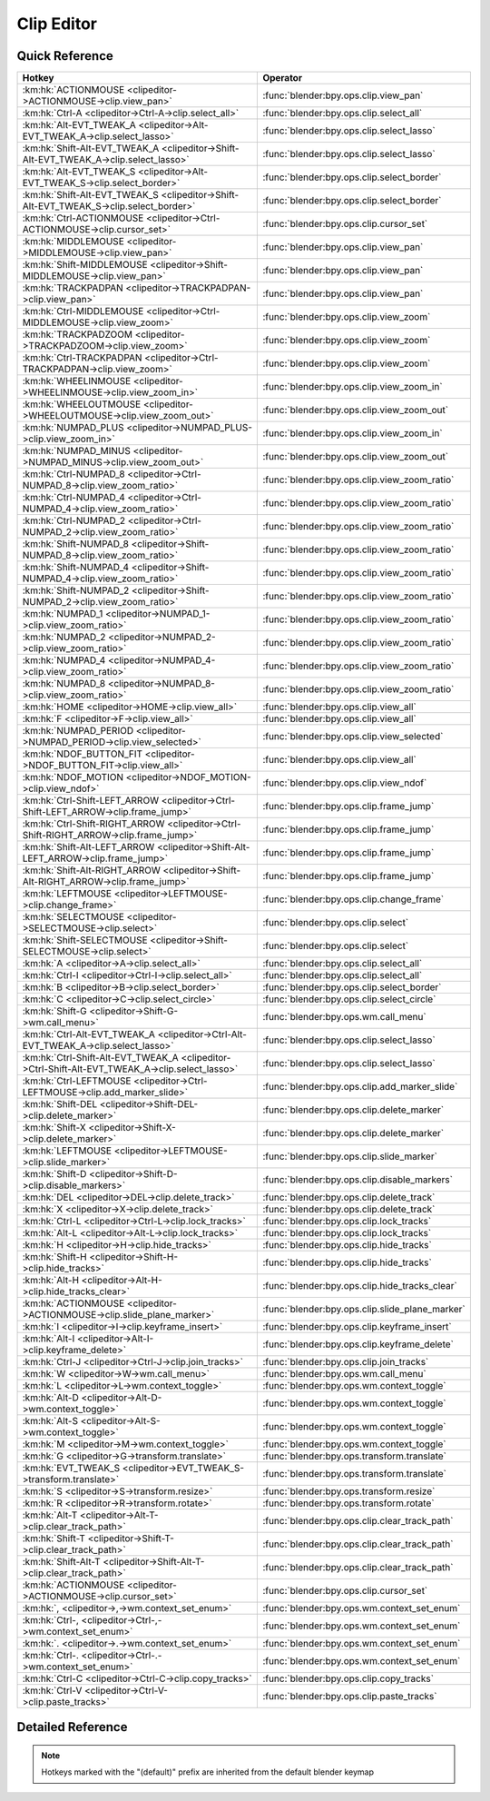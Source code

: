 ***********
Clip Editor
***********

.. km:module:: clipeditor

   


---------------
Quick Reference
---------------

+------------------------------------------------------------------------------------------------+------------------------------------------------+
|Hotkey                                                                                          |Operator                                        |
+================================================================================================+================================================+
|:km:hk:`ACTIONMOUSE <clipeditor->ACTIONMOUSE->clip.view_pan>`                                   |:func:`blender:bpy.ops.clip.view_pan`           |
+------------------------------------------------------------------------------------------------+------------------------------------------------+
|:km:hk:`Ctrl-A <clipeditor->Ctrl-A->clip.select_all>`                                           |:func:`blender:bpy.ops.clip.select_all`         |
+------------------------------------------------------------------------------------------------+------------------------------------------------+
|:km:hk:`Alt-EVT_TWEAK_A <clipeditor->Alt-EVT_TWEAK_A->clip.select_lasso>`                       |:func:`blender:bpy.ops.clip.select_lasso`       |
+------------------------------------------------------------------------------------------------+------------------------------------------------+
|:km:hk:`Shift-Alt-EVT_TWEAK_A <clipeditor->Shift-Alt-EVT_TWEAK_A->clip.select_lasso>`           |:func:`blender:bpy.ops.clip.select_lasso`       |
+------------------------------------------------------------------------------------------------+------------------------------------------------+
|:km:hk:`Alt-EVT_TWEAK_S <clipeditor->Alt-EVT_TWEAK_S->clip.select_border>`                      |:func:`blender:bpy.ops.clip.select_border`      |
+------------------------------------------------------------------------------------------------+------------------------------------------------+
|:km:hk:`Shift-Alt-EVT_TWEAK_S <clipeditor->Shift-Alt-EVT_TWEAK_S->clip.select_border>`          |:func:`blender:bpy.ops.clip.select_border`      |
+------------------------------------------------------------------------------------------------+------------------------------------------------+
|:km:hk:`Ctrl-ACTIONMOUSE <clipeditor->Ctrl-ACTIONMOUSE->clip.cursor_set>`                       |:func:`blender:bpy.ops.clip.cursor_set`         |
+------------------------------------------------------------------------------------------------+------------------------------------------------+
|:km:hk:`MIDDLEMOUSE <clipeditor->MIDDLEMOUSE->clip.view_pan>`                                   |:func:`blender:bpy.ops.clip.view_pan`           |
+------------------------------------------------------------------------------------------------+------------------------------------------------+
|:km:hk:`Shift-MIDDLEMOUSE <clipeditor->Shift-MIDDLEMOUSE->clip.view_pan>`                       |:func:`blender:bpy.ops.clip.view_pan`           |
+------------------------------------------------------------------------------------------------+------------------------------------------------+
|:km:hk:`TRACKPADPAN <clipeditor->TRACKPADPAN->clip.view_pan>`                                   |:func:`blender:bpy.ops.clip.view_pan`           |
+------------------------------------------------------------------------------------------------+------------------------------------------------+
|:km:hk:`Ctrl-MIDDLEMOUSE <clipeditor->Ctrl-MIDDLEMOUSE->clip.view_zoom>`                        |:func:`blender:bpy.ops.clip.view_zoom`          |
+------------------------------------------------------------------------------------------------+------------------------------------------------+
|:km:hk:`TRACKPADZOOM <clipeditor->TRACKPADZOOM->clip.view_zoom>`                                |:func:`blender:bpy.ops.clip.view_zoom`          |
+------------------------------------------------------------------------------------------------+------------------------------------------------+
|:km:hk:`Ctrl-TRACKPADPAN <clipeditor->Ctrl-TRACKPADPAN->clip.view_zoom>`                        |:func:`blender:bpy.ops.clip.view_zoom`          |
+------------------------------------------------------------------------------------------------+------------------------------------------------+
|:km:hk:`WHEELINMOUSE <clipeditor->WHEELINMOUSE->clip.view_zoom_in>`                             |:func:`blender:bpy.ops.clip.view_zoom_in`       |
+------------------------------------------------------------------------------------------------+------------------------------------------------+
|:km:hk:`WHEELOUTMOUSE <clipeditor->WHEELOUTMOUSE->clip.view_zoom_out>`                          |:func:`blender:bpy.ops.clip.view_zoom_out`      |
+------------------------------------------------------------------------------------------------+------------------------------------------------+
|:km:hk:`NUMPAD_PLUS <clipeditor->NUMPAD_PLUS->clip.view_zoom_in>`                               |:func:`blender:bpy.ops.clip.view_zoom_in`       |
+------------------------------------------------------------------------------------------------+------------------------------------------------+
|:km:hk:`NUMPAD_MINUS <clipeditor->NUMPAD_MINUS->clip.view_zoom_out>`                            |:func:`blender:bpy.ops.clip.view_zoom_out`      |
+------------------------------------------------------------------------------------------------+------------------------------------------------+
|:km:hk:`Ctrl-NUMPAD_8 <clipeditor->Ctrl-NUMPAD_8->clip.view_zoom_ratio>`                        |:func:`blender:bpy.ops.clip.view_zoom_ratio`    |
+------------------------------------------------------------------------------------------------+------------------------------------------------+
|:km:hk:`Ctrl-NUMPAD_4 <clipeditor->Ctrl-NUMPAD_4->clip.view_zoom_ratio>`                        |:func:`blender:bpy.ops.clip.view_zoom_ratio`    |
+------------------------------------------------------------------------------------------------+------------------------------------------------+
|:km:hk:`Ctrl-NUMPAD_2 <clipeditor->Ctrl-NUMPAD_2->clip.view_zoom_ratio>`                        |:func:`blender:bpy.ops.clip.view_zoom_ratio`    |
+------------------------------------------------------------------------------------------------+------------------------------------------------+
|:km:hk:`Shift-NUMPAD_8 <clipeditor->Shift-NUMPAD_8->clip.view_zoom_ratio>`                      |:func:`blender:bpy.ops.clip.view_zoom_ratio`    |
+------------------------------------------------------------------------------------------------+------------------------------------------------+
|:km:hk:`Shift-NUMPAD_4 <clipeditor->Shift-NUMPAD_4->clip.view_zoom_ratio>`                      |:func:`blender:bpy.ops.clip.view_zoom_ratio`    |
+------------------------------------------------------------------------------------------------+------------------------------------------------+
|:km:hk:`Shift-NUMPAD_2 <clipeditor->Shift-NUMPAD_2->clip.view_zoom_ratio>`                      |:func:`blender:bpy.ops.clip.view_zoom_ratio`    |
+------------------------------------------------------------------------------------------------+------------------------------------------------+
|:km:hk:`NUMPAD_1 <clipeditor->NUMPAD_1->clip.view_zoom_ratio>`                                  |:func:`blender:bpy.ops.clip.view_zoom_ratio`    |
+------------------------------------------------------------------------------------------------+------------------------------------------------+
|:km:hk:`NUMPAD_2 <clipeditor->NUMPAD_2->clip.view_zoom_ratio>`                                  |:func:`blender:bpy.ops.clip.view_zoom_ratio`    |
+------------------------------------------------------------------------------------------------+------------------------------------------------+
|:km:hk:`NUMPAD_4 <clipeditor->NUMPAD_4->clip.view_zoom_ratio>`                                  |:func:`blender:bpy.ops.clip.view_zoom_ratio`    |
+------------------------------------------------------------------------------------------------+------------------------------------------------+
|:km:hk:`NUMPAD_8 <clipeditor->NUMPAD_8->clip.view_zoom_ratio>`                                  |:func:`blender:bpy.ops.clip.view_zoom_ratio`    |
+------------------------------------------------------------------------------------------------+------------------------------------------------+
|:km:hk:`HOME <clipeditor->HOME->clip.view_all>`                                                 |:func:`blender:bpy.ops.clip.view_all`           |
+------------------------------------------------------------------------------------------------+------------------------------------------------+
|:km:hk:`F <clipeditor->F->clip.view_all>`                                                       |:func:`blender:bpy.ops.clip.view_all`           |
+------------------------------------------------------------------------------------------------+------------------------------------------------+
|:km:hk:`NUMPAD_PERIOD <clipeditor->NUMPAD_PERIOD->clip.view_selected>`                          |:func:`blender:bpy.ops.clip.view_selected`      |
+------------------------------------------------------------------------------------------------+------------------------------------------------+
|:km:hk:`NDOF_BUTTON_FIT <clipeditor->NDOF_BUTTON_FIT->clip.view_all>`                           |:func:`blender:bpy.ops.clip.view_all`           |
+------------------------------------------------------------------------------------------------+------------------------------------------------+
|:km:hk:`NDOF_MOTION <clipeditor->NDOF_MOTION->clip.view_ndof>`                                  |:func:`blender:bpy.ops.clip.view_ndof`          |
+------------------------------------------------------------------------------------------------+------------------------------------------------+
|:km:hk:`Ctrl-Shift-LEFT_ARROW <clipeditor->Ctrl-Shift-LEFT_ARROW->clip.frame_jump>`             |:func:`blender:bpy.ops.clip.frame_jump`         |
+------------------------------------------------------------------------------------------------+------------------------------------------------+
|:km:hk:`Ctrl-Shift-RIGHT_ARROW <clipeditor->Ctrl-Shift-RIGHT_ARROW->clip.frame_jump>`           |:func:`blender:bpy.ops.clip.frame_jump`         |
+------------------------------------------------------------------------------------------------+------------------------------------------------+
|:km:hk:`Shift-Alt-LEFT_ARROW <clipeditor->Shift-Alt-LEFT_ARROW->clip.frame_jump>`               |:func:`blender:bpy.ops.clip.frame_jump`         |
+------------------------------------------------------------------------------------------------+------------------------------------------------+
|:km:hk:`Shift-Alt-RIGHT_ARROW <clipeditor->Shift-Alt-RIGHT_ARROW->clip.frame_jump>`             |:func:`blender:bpy.ops.clip.frame_jump`         |
+------------------------------------------------------------------------------------------------+------------------------------------------------+
|:km:hk:`LEFTMOUSE <clipeditor->LEFTMOUSE->clip.change_frame>`                                   |:func:`blender:bpy.ops.clip.change_frame`       |
+------------------------------------------------------------------------------------------------+------------------------------------------------+
|:km:hk:`SELECTMOUSE <clipeditor->SELECTMOUSE->clip.select>`                                     |:func:`blender:bpy.ops.clip.select`             |
+------------------------------------------------------------------------------------------------+------------------------------------------------+
|:km:hk:`Shift-SELECTMOUSE <clipeditor->Shift-SELECTMOUSE->clip.select>`                         |:func:`blender:bpy.ops.clip.select`             |
+------------------------------------------------------------------------------------------------+------------------------------------------------+
|:km:hk:`A <clipeditor->A->clip.select_all>`                                                     |:func:`blender:bpy.ops.clip.select_all`         |
+------------------------------------------------------------------------------------------------+------------------------------------------------+
|:km:hk:`Ctrl-I <clipeditor->Ctrl-I->clip.select_all>`                                           |:func:`blender:bpy.ops.clip.select_all`         |
+------------------------------------------------------------------------------------------------+------------------------------------------------+
|:km:hk:`B <clipeditor->B->clip.select_border>`                                                  |:func:`blender:bpy.ops.clip.select_border`      |
+------------------------------------------------------------------------------------------------+------------------------------------------------+
|:km:hk:`C <clipeditor->C->clip.select_circle>`                                                  |:func:`blender:bpy.ops.clip.select_circle`      |
+------------------------------------------------------------------------------------------------+------------------------------------------------+
|:km:hk:`Shift-G <clipeditor->Shift-G->wm.call_menu>`                                            |:func:`blender:bpy.ops.wm.call_menu`            |
+------------------------------------------------------------------------------------------------+------------------------------------------------+
|:km:hk:`Ctrl-Alt-EVT_TWEAK_A <clipeditor->Ctrl-Alt-EVT_TWEAK_A->clip.select_lasso>`             |:func:`blender:bpy.ops.clip.select_lasso`       |
+------------------------------------------------------------------------------------------------+------------------------------------------------+
|:km:hk:`Ctrl-Shift-Alt-EVT_TWEAK_A <clipeditor->Ctrl-Shift-Alt-EVT_TWEAK_A->clip.select_lasso>` |:func:`blender:bpy.ops.clip.select_lasso`       |
+------------------------------------------------------------------------------------------------+------------------------------------------------+
|:km:hk:`Ctrl-LEFTMOUSE <clipeditor->Ctrl-LEFTMOUSE->clip.add_marker_slide>`                     |:func:`blender:bpy.ops.clip.add_marker_slide`   |
+------------------------------------------------------------------------------------------------+------------------------------------------------+
|:km:hk:`Shift-DEL <clipeditor->Shift-DEL->clip.delete_marker>`                                  |:func:`blender:bpy.ops.clip.delete_marker`      |
+------------------------------------------------------------------------------------------------+------------------------------------------------+
|:km:hk:`Shift-X <clipeditor->Shift-X->clip.delete_marker>`                                      |:func:`blender:bpy.ops.clip.delete_marker`      |
+------------------------------------------------------------------------------------------------+------------------------------------------------+
|:km:hk:`LEFTMOUSE <clipeditor->LEFTMOUSE->clip.slide_marker>`                                   |:func:`blender:bpy.ops.clip.slide_marker`       |
+------------------------------------------------------------------------------------------------+------------------------------------------------+
|:km:hk:`Shift-D <clipeditor->Shift-D->clip.disable_markers>`                                    |:func:`blender:bpy.ops.clip.disable_markers`    |
+------------------------------------------------------------------------------------------------+------------------------------------------------+
|:km:hk:`DEL <clipeditor->DEL->clip.delete_track>`                                               |:func:`blender:bpy.ops.clip.delete_track`       |
+------------------------------------------------------------------------------------------------+------------------------------------------------+
|:km:hk:`X <clipeditor->X->clip.delete_track>`                                                   |:func:`blender:bpy.ops.clip.delete_track`       |
+------------------------------------------------------------------------------------------------+------------------------------------------------+
|:km:hk:`Ctrl-L <clipeditor->Ctrl-L->clip.lock_tracks>`                                          |:func:`blender:bpy.ops.clip.lock_tracks`        |
+------------------------------------------------------------------------------------------------+------------------------------------------------+
|:km:hk:`Alt-L <clipeditor->Alt-L->clip.lock_tracks>`                                            |:func:`blender:bpy.ops.clip.lock_tracks`        |
+------------------------------------------------------------------------------------------------+------------------------------------------------+
|:km:hk:`H <clipeditor->H->clip.hide_tracks>`                                                    |:func:`blender:bpy.ops.clip.hide_tracks`        |
+------------------------------------------------------------------------------------------------+------------------------------------------------+
|:km:hk:`Shift-H <clipeditor->Shift-H->clip.hide_tracks>`                                        |:func:`blender:bpy.ops.clip.hide_tracks`        |
+------------------------------------------------------------------------------------------------+------------------------------------------------+
|:km:hk:`Alt-H <clipeditor->Alt-H->clip.hide_tracks_clear>`                                      |:func:`blender:bpy.ops.clip.hide_tracks_clear`  |
+------------------------------------------------------------------------------------------------+------------------------------------------------+
|:km:hk:`ACTIONMOUSE <clipeditor->ACTIONMOUSE->clip.slide_plane_marker>`                         |:func:`blender:bpy.ops.clip.slide_plane_marker` |
+------------------------------------------------------------------------------------------------+------------------------------------------------+
|:km:hk:`I <clipeditor->I->clip.keyframe_insert>`                                                |:func:`blender:bpy.ops.clip.keyframe_insert`    |
+------------------------------------------------------------------------------------------------+------------------------------------------------+
|:km:hk:`Alt-I <clipeditor->Alt-I->clip.keyframe_delete>`                                        |:func:`blender:bpy.ops.clip.keyframe_delete`    |
+------------------------------------------------------------------------------------------------+------------------------------------------------+
|:km:hk:`Ctrl-J <clipeditor->Ctrl-J->clip.join_tracks>`                                          |:func:`blender:bpy.ops.clip.join_tracks`        |
+------------------------------------------------------------------------------------------------+------------------------------------------------+
|:km:hk:`W <clipeditor->W->wm.call_menu>`                                                        |:func:`blender:bpy.ops.wm.call_menu`            |
+------------------------------------------------------------------------------------------------+------------------------------------------------+
|:km:hk:`L <clipeditor->L->wm.context_toggle>`                                                   |:func:`blender:bpy.ops.wm.context_toggle`       |
+------------------------------------------------------------------------------------------------+------------------------------------------------+
|:km:hk:`Alt-D <clipeditor->Alt-D->wm.context_toggle>`                                           |:func:`blender:bpy.ops.wm.context_toggle`       |
+------------------------------------------------------------------------------------------------+------------------------------------------------+
|:km:hk:`Alt-S <clipeditor->Alt-S->wm.context_toggle>`                                           |:func:`blender:bpy.ops.wm.context_toggle`       |
+------------------------------------------------------------------------------------------------+------------------------------------------------+
|:km:hk:`M <clipeditor->M->wm.context_toggle>`                                                   |:func:`blender:bpy.ops.wm.context_toggle`       |
+------------------------------------------------------------------------------------------------+------------------------------------------------+
|:km:hk:`G <clipeditor->G->transform.translate>`                                                 |:func:`blender:bpy.ops.transform.translate`     |
+------------------------------------------------------------------------------------------------+------------------------------------------------+
|:km:hk:`EVT_TWEAK_S <clipeditor->EVT_TWEAK_S->transform.translate>`                             |:func:`blender:bpy.ops.transform.translate`     |
+------------------------------------------------------------------------------------------------+------------------------------------------------+
|:km:hk:`S <clipeditor->S->transform.resize>`                                                    |:func:`blender:bpy.ops.transform.resize`        |
+------------------------------------------------------------------------------------------------+------------------------------------------------+
|:km:hk:`R <clipeditor->R->transform.rotate>`                                                    |:func:`blender:bpy.ops.transform.rotate`        |
+------------------------------------------------------------------------------------------------+------------------------------------------------+
|:km:hk:`Alt-T <clipeditor->Alt-T->clip.clear_track_path>`                                       |:func:`blender:bpy.ops.clip.clear_track_path`   |
+------------------------------------------------------------------------------------------------+------------------------------------------------+
|:km:hk:`Shift-T <clipeditor->Shift-T->clip.clear_track_path>`                                   |:func:`blender:bpy.ops.clip.clear_track_path`   |
+------------------------------------------------------------------------------------------------+------------------------------------------------+
|:km:hk:`Shift-Alt-T <clipeditor->Shift-Alt-T->clip.clear_track_path>`                           |:func:`blender:bpy.ops.clip.clear_track_path`   |
+------------------------------------------------------------------------------------------------+------------------------------------------------+
|:km:hk:`ACTIONMOUSE <clipeditor->ACTIONMOUSE->clip.cursor_set>`                                 |:func:`blender:bpy.ops.clip.cursor_set`         |
+------------------------------------------------------------------------------------------------+------------------------------------------------+
|:km:hk:`, <clipeditor->,->wm.context_set_enum>`                                                 |:func:`blender:bpy.ops.wm.context_set_enum`     |
+------------------------------------------------------------------------------------------------+------------------------------------------------+
|:km:hk:`Ctrl-, <clipeditor->Ctrl-,->wm.context_set_enum>`                                       |:func:`blender:bpy.ops.wm.context_set_enum`     |
+------------------------------------------------------------------------------------------------+------------------------------------------------+
|:km:hk:`. <clipeditor->.->wm.context_set_enum>`                                                 |:func:`blender:bpy.ops.wm.context_set_enum`     |
+------------------------------------------------------------------------------------------------+------------------------------------------------+
|:km:hk:`Ctrl-. <clipeditor->Ctrl-.->wm.context_set_enum>`                                       |:func:`blender:bpy.ops.wm.context_set_enum`     |
+------------------------------------------------------------------------------------------------+------------------------------------------------+
|:km:hk:`Ctrl-C <clipeditor->Ctrl-C->clip.copy_tracks>`                                          |:func:`blender:bpy.ops.clip.copy_tracks`        |
+------------------------------------------------------------------------------------------------+------------------------------------------------+
|:km:hk:`Ctrl-V <clipeditor->Ctrl-V->clip.paste_tracks>`                                         |:func:`blender:bpy.ops.clip.paste_tracks`       |
+------------------------------------------------------------------------------------------------+------------------------------------------------+


------------------
Detailed Reference
------------------

.. note:: Hotkeys marked with the "(default)" prefix are inherited from the default blender keymap

   

.. km:hotkey:: ACTIONMOUSE -> clip.view_pan : MOUSE -> PRESS

   View Pan

   bpy.ops.clip.view_pan(offset=(0, 0))
   
   
.. km:hotkey:: Ctrl-A -> clip.select_all : KEYBOARD -> PRESS

   (De)select All

   bpy.ops.clip.select_all(action='TOGGLE')
   
   
   +------------+--------+
   |Properties: |Values: |
   +============+========+
   |Action      |TOGGLE  |
   +------------+--------+
   
   
.. km:hotkey:: Alt-EVT_TWEAK_A -> clip.select_lasso : TWEAK -> ANY

   Lasso Select

   bpy.ops.clip.select_lasso(path=[], deselect=False, extend=True)
   
   
   +------------+--------+
   |Properties: |Values: |
   +============+========+
   |Deselect    |False   |
   +------------+--------+
   
   
.. km:hotkey:: Shift-Alt-EVT_TWEAK_A -> clip.select_lasso : TWEAK -> ANY

   Lasso Select

   bpy.ops.clip.select_lasso(path=[], deselect=False, extend=True)
   
   
   +------------+--------+
   |Properties: |Values: |
   +============+========+
   |Deselect    |True    |
   +------------+--------+
   
   
.. km:hotkey:: Alt-EVT_TWEAK_S -> clip.select_border : TWEAK -> ANY

   Border Select

   bpy.ops.clip.select_border(gesture_mode=0, xmin=0, xmax=0, ymin=0, ymax=0, extend=True)
   
   
   +------------+--------+
   |Properties: |Values: |
   +============+========+
   |Extend      |False   |
   +------------+--------+
   
   
.. km:hotkey:: Shift-Alt-EVT_TWEAK_S -> clip.select_border : TWEAK -> ANY

   Border Select

   bpy.ops.clip.select_border(gesture_mode=0, xmin=0, xmax=0, ymin=0, ymax=0, extend=True)
   
   
   +------------+--------+
   |Properties: |Values: |
   +============+========+
   |Extend      |True    |
   +------------+--------+
   
   
.. km:hotkey:: Ctrl-ACTIONMOUSE -> clip.cursor_set : MOUSE -> PRESS

   Set 2D Cursor

   bpy.ops.clip.cursor_set(location=(0, 0))
   
   
.. km:hotkeyd:: MIDDLEMOUSE -> clip.view_pan : MOUSE -> PRESS

   View Pan

   bpy.ops.clip.view_pan(offset=(0, 0))
   
   
.. km:hotkeyd:: Shift-MIDDLEMOUSE -> clip.view_pan : MOUSE -> PRESS

   View Pan

   bpy.ops.clip.view_pan(offset=(0, 0))
   
   
.. km:hotkeyd:: TRACKPADPAN -> clip.view_pan : MOUSE -> ANY

   View Pan

   bpy.ops.clip.view_pan(offset=(0, 0))
   
   
.. km:hotkeyd:: Ctrl-MIDDLEMOUSE -> clip.view_zoom : MOUSE -> PRESS

   View Zoom

   bpy.ops.clip.view_zoom(factor=0)
   
   
.. km:hotkeyd:: TRACKPADZOOM -> clip.view_zoom : MOUSE -> ANY

   View Zoom

   bpy.ops.clip.view_zoom(factor=0)
   
   
.. km:hotkeyd:: Ctrl-TRACKPADPAN -> clip.view_zoom : MOUSE -> ANY

   View Zoom

   bpy.ops.clip.view_zoom(factor=0)
   
   
.. km:hotkeyd:: WHEELINMOUSE -> clip.view_zoom_in : MOUSE -> PRESS

   View Zoom In

   bpy.ops.clip.view_zoom_in(location=(0, 0))
   
   
.. km:hotkeyd:: WHEELOUTMOUSE -> clip.view_zoom_out : MOUSE -> PRESS

   View Zoom Out

   bpy.ops.clip.view_zoom_out(location=(0, 0))
   
   
.. km:hotkeyd:: NUMPAD_PLUS -> clip.view_zoom_in : KEYBOARD -> PRESS

   View Zoom In

   bpy.ops.clip.view_zoom_in(location=(0, 0))
   
   
.. km:hotkeyd:: NUMPAD_MINUS -> clip.view_zoom_out : KEYBOARD -> PRESS

   View Zoom Out

   bpy.ops.clip.view_zoom_out(location=(0, 0))
   
   
.. km:hotkeyd:: Ctrl-NUMPAD_8 -> clip.view_zoom_ratio : KEYBOARD -> PRESS

   View Zoom Ratio

   bpy.ops.clip.view_zoom_ratio(ratio=0)
   
   
   +------------+--------+
   |Properties: |Values: |
   +============+========+
   |Ratio       |8.0     |
   +------------+--------+
   
   
.. km:hotkeyd:: Ctrl-NUMPAD_4 -> clip.view_zoom_ratio : KEYBOARD -> PRESS

   View Zoom Ratio

   bpy.ops.clip.view_zoom_ratio(ratio=0)
   
   
   +------------+--------+
   |Properties: |Values: |
   +============+========+
   |Ratio       |4.0     |
   +------------+--------+
   
   
.. km:hotkeyd:: Ctrl-NUMPAD_2 -> clip.view_zoom_ratio : KEYBOARD -> PRESS

   View Zoom Ratio

   bpy.ops.clip.view_zoom_ratio(ratio=0)
   
   
   +------------+--------+
   |Properties: |Values: |
   +============+========+
   |Ratio       |2.0     |
   +------------+--------+
   
   
.. km:hotkeyd:: Shift-NUMPAD_8 -> clip.view_zoom_ratio : KEYBOARD -> PRESS

   View Zoom Ratio

   bpy.ops.clip.view_zoom_ratio(ratio=0)
   
   
   +------------+--------+
   |Properties: |Values: |
   +============+========+
   |Ratio       |8.0     |
   +------------+--------+
   
   
.. km:hotkeyd:: Shift-NUMPAD_4 -> clip.view_zoom_ratio : KEYBOARD -> PRESS

   View Zoom Ratio

   bpy.ops.clip.view_zoom_ratio(ratio=0)
   
   
   +------------+--------+
   |Properties: |Values: |
   +============+========+
   |Ratio       |4.0     |
   +------------+--------+
   
   
.. km:hotkeyd:: Shift-NUMPAD_2 -> clip.view_zoom_ratio : KEYBOARD -> PRESS

   View Zoom Ratio

   bpy.ops.clip.view_zoom_ratio(ratio=0)
   
   
   +------------+--------+
   |Properties: |Values: |
   +============+========+
   |Ratio       |2.0     |
   +------------+--------+
   
   
.. km:hotkeyd:: NUMPAD_1 -> clip.view_zoom_ratio : KEYBOARD -> PRESS

   View Zoom Ratio

   bpy.ops.clip.view_zoom_ratio(ratio=0)
   
   
   +------------+--------+
   |Properties: |Values: |
   +============+========+
   |Ratio       |1.0     |
   +------------+--------+
   
   
.. km:hotkeyd:: NUMPAD_2 -> clip.view_zoom_ratio : KEYBOARD -> PRESS

   View Zoom Ratio

   bpy.ops.clip.view_zoom_ratio(ratio=0)
   
   
   +------------+--------+
   |Properties: |Values: |
   +============+========+
   |Ratio       |0.5     |
   +------------+--------+
   
   
.. km:hotkeyd:: NUMPAD_4 -> clip.view_zoom_ratio : KEYBOARD -> PRESS

   View Zoom Ratio

   bpy.ops.clip.view_zoom_ratio(ratio=0)
   
   
   +------------+--------+
   |Properties: |Values: |
   +============+========+
   |Ratio       |0.25    |
   +------------+--------+
   
   
.. km:hotkeyd:: NUMPAD_8 -> clip.view_zoom_ratio : KEYBOARD -> PRESS

   View Zoom Ratio

   bpy.ops.clip.view_zoom_ratio(ratio=0)
   
   
   +------------+--------+
   |Properties: |Values: |
   +============+========+
   |Ratio       |0.125   |
   +------------+--------+
   
   
.. km:hotkeyd:: HOME -> clip.view_all : KEYBOARD -> PRESS

   View All

   bpy.ops.clip.view_all(fit_view=False)
   
   
.. km:hotkeyd:: F -> clip.view_all : KEYBOARD -> PRESS

   View All

   bpy.ops.clip.view_all(fit_view=False)
   
   
   +------------+--------+
   |Properties: |Values: |
   +============+========+
   |Fit View    |True    |
   +------------+--------+
   
   
.. km:hotkeyd:: NUMPAD_PERIOD -> clip.view_selected : KEYBOARD -> PRESS

   View Selected

   bpy.ops.clip.view_selected()
   
   
.. km:hotkeyd:: NDOF_BUTTON_FIT -> clip.view_all : NDOF -> PRESS

   View All

   bpy.ops.clip.view_all(fit_view=False)
   
   
.. km:hotkeyd:: NDOF_MOTION -> clip.view_ndof : NDOF -> ANY

   NDOF Pan/Zoom

   bpy.ops.clip.view_ndof()
   
   
.. km:hotkeyd:: Ctrl-Shift-LEFT_ARROW -> clip.frame_jump : KEYBOARD -> PRESS

   Jump to Frame

   bpy.ops.clip.frame_jump(position='PATHSTART')
   
   
   +------------+----------+
   |Properties: |Values:   |
   +============+==========+
   |Position    |PATHSTART |
   +------------+----------+
   
   
.. km:hotkeyd:: Ctrl-Shift-RIGHT_ARROW -> clip.frame_jump : KEYBOARD -> PRESS

   Jump to Frame

   bpy.ops.clip.frame_jump(position='PATHSTART')
   
   
   +------------+--------+
   |Properties: |Values: |
   +============+========+
   |Position    |PATHEND |
   +------------+--------+
   
   
.. km:hotkeyd:: Shift-Alt-LEFT_ARROW -> clip.frame_jump : KEYBOARD -> PRESS

   Jump to Frame

   bpy.ops.clip.frame_jump(position='PATHSTART')
   
   
   +------------+-----------+
   |Properties: |Values:    |
   +============+===========+
   |Position    |FAILEDPREV |
   +------------+-----------+
   
   
.. km:hotkeyd:: Shift-Alt-RIGHT_ARROW -> clip.frame_jump : KEYBOARD -> PRESS

   Jump to Frame

   bpy.ops.clip.frame_jump(position='PATHSTART')
   
   
   +------------+----------+
   |Properties: |Values:   |
   +============+==========+
   |Position    |PATHSTART |
   +------------+----------+
   
   
.. km:hotkeyd:: LEFTMOUSE -> clip.change_frame : MOUSE -> PRESS

   Change Frame

   bpy.ops.clip.change_frame(frame=0)
   
   
.. km:hotkeyd:: SELECTMOUSE -> clip.select : MOUSE -> PRESS

   Select

   bpy.ops.clip.select(extend=False, location=(0, 0))
   
   
   +------------+--------+
   |Properties: |Values: |
   +============+========+
   |Extend      |False   |
   +------------+--------+
   
   
.. km:hotkeyd:: Shift-SELECTMOUSE -> clip.select : MOUSE -> PRESS

   Select

   bpy.ops.clip.select(extend=False, location=(0, 0))
   
   
   +------------+--------+
   |Properties: |Values: |
   +============+========+
   |Extend      |True    |
   +------------+--------+
   
   
.. km:hotkeyd:: A -> clip.select_all : KEYBOARD -> PRESS

   (De)select All

   bpy.ops.clip.select_all(action='TOGGLE')
   
   
   +------------+--------+
   |Properties: |Values: |
   +============+========+
   |Action      |TOGGLE  |
   +------------+--------+
   
   
.. km:hotkeyd:: Ctrl-I -> clip.select_all : KEYBOARD -> PRESS

   (De)select All

   bpy.ops.clip.select_all(action='TOGGLE')
   
   
   +------------+--------+
   |Properties: |Values: |
   +============+========+
   |Action      |INVERT  |
   +------------+--------+
   
   
.. km:hotkeyd:: B -> clip.select_border : KEYBOARD -> PRESS

   Border Select

   bpy.ops.clip.select_border(gesture_mode=0, xmin=0, xmax=0, ymin=0, ymax=0, extend=True)
   
   
.. km:hotkeyd:: C -> clip.select_circle : KEYBOARD -> PRESS

   Circle Select

   bpy.ops.clip.select_circle(x=0, y=0, radius=1, gesture_mode=0)
   
   
.. km:hotkeyd:: Shift-G -> wm.call_menu : KEYBOARD -> PRESS

   Call Menu

   bpy.ops.wm.call_menu(name="")
   
   
   +------------+-----------------------+
   |Properties: |Values:                |
   +============+=======================+
   |Name        |CLIP_MT_select_grouped |
   +------------+-----------------------+
   
   
.. km:hotkeyd:: Ctrl-Alt-EVT_TWEAK_A -> clip.select_lasso : TWEAK -> ANY

   Lasso Select

   bpy.ops.clip.select_lasso(path=[], deselect=False, extend=True)
   
   
   +------------+--------+
   |Properties: |Values: |
   +============+========+
   |Deselect    |False   |
   +------------+--------+
   
   
.. km:hotkeyd:: Ctrl-Shift-Alt-EVT_TWEAK_A -> clip.select_lasso : TWEAK -> ANY

   Lasso Select

   bpy.ops.clip.select_lasso(path=[], deselect=False, extend=True)
   
   
   +------------+--------+
   |Properties: |Values: |
   +============+========+
   |Deselect    |True    |
   +------------+--------+
   
   
.. km:hotkeyd:: Ctrl-LEFTMOUSE -> clip.add_marker_slide : MOUSE -> PRESS

   Add Marker and Slide

   bpy.ops.clip.add_marker_slide(CLIP_OT_add_marker={"location":(0, 0)}, TRANSFORM_OT_translate={"value":(0, 0, 0), "constraint_axis":(False, False, False), "constraint_orientation":'GLOBAL', "mirror":False, "proportional":'DISABLED', "proportional_edit_falloff":'SMOOTH', "proportional_size":1, "snap":False, "snap_target":'CLOSEST', "snap_point":(0, 0, 0), "snap_align":False, "snap_normal":(0, 0, 0), "gpencil_strokes":False, "texture_space":False, "remove_on_cancel":False, "release_confirm":False})
   
   
   +------------+--------+
   |Properties: |Values: |
   +============+========+
   |Add Marker  |N/A     |
   +------------+--------+
   |Translate   |N/A     |
   +------------+--------+
   
   
.. km:hotkeyd:: Shift-DEL -> clip.delete_marker : KEYBOARD -> PRESS

   Delete Marker

   bpy.ops.clip.delete_marker()
   
   
.. km:hotkeyd:: Shift-X -> clip.delete_marker : KEYBOARD -> PRESS

   Delete Marker

   bpy.ops.clip.delete_marker()
   
   
.. km:hotkeyd:: LEFTMOUSE -> clip.slide_marker : MOUSE -> PRESS

   Slide Marker

   bpy.ops.clip.slide_marker(offset=(0, 0))
   
   
.. km:hotkeyd:: Shift-D -> clip.disable_markers : KEYBOARD -> PRESS

   Disable Markers

   bpy.ops.clip.disable_markers(action='DISABLE')
   
   
   +------------+--------+
   |Properties: |Values: |
   +============+========+
   |Action      |TOGGLE  |
   +------------+--------+
   
   
.. km:hotkeyd:: DEL -> clip.delete_track : KEYBOARD -> PRESS

   Delete Track

   bpy.ops.clip.delete_track()
   
   
.. km:hotkeyd:: X -> clip.delete_track : KEYBOARD -> PRESS

   Delete Track

   bpy.ops.clip.delete_track()
   
   
.. km:hotkeyd:: Ctrl-L -> clip.lock_tracks : KEYBOARD -> PRESS

   Lock Tracks

   bpy.ops.clip.lock_tracks(action='LOCK')
   
   
   +------------+--------+
   |Properties: |Values: |
   +============+========+
   |Action      |LOCK    |
   +------------+--------+
   
   
.. km:hotkeyd:: Alt-L -> clip.lock_tracks : KEYBOARD -> PRESS

   Lock Tracks

   bpy.ops.clip.lock_tracks(action='LOCK')
   
   
   +------------+--------+
   |Properties: |Values: |
   +============+========+
   |Action      |UNLOCK  |
   +------------+--------+
   
   
.. km:hotkeyd:: H -> clip.hide_tracks : KEYBOARD -> PRESS

   Hide Tracks

   bpy.ops.clip.hide_tracks(unselected=False)
   
   
   +------------+--------+
   |Properties: |Values: |
   +============+========+
   |Unselected  |False   |
   +------------+--------+
   
   
.. km:hotkeyd:: Shift-H -> clip.hide_tracks : KEYBOARD -> PRESS

   Hide Tracks

   bpy.ops.clip.hide_tracks(unselected=False)
   
   
   +------------+--------+
   |Properties: |Values: |
   +============+========+
   |Unselected  |True    |
   +------------+--------+
   
   
.. km:hotkeyd:: Alt-H -> clip.hide_tracks_clear : KEYBOARD -> PRESS

   Hide Tracks Clear

   bpy.ops.clip.hide_tracks_clear()
   
   
.. km:hotkeyd:: ACTIONMOUSE -> clip.slide_plane_marker : MOUSE -> PRESS

   Slide Plane Marker

   bpy.ops.clip.slide_plane_marker()
   
   
.. km:hotkeyd:: I -> clip.keyframe_insert : KEYBOARD -> PRESS

   Insert keyframe

   bpy.ops.clip.keyframe_insert()
   
   
.. km:hotkeyd:: Alt-I -> clip.keyframe_delete : KEYBOARD -> PRESS

   Delete keyframe

   bpy.ops.clip.keyframe_delete()
   
   
.. km:hotkeyd:: Ctrl-J -> clip.join_tracks : KEYBOARD -> PRESS

   Join Tracks

   bpy.ops.clip.join_tracks()
   
   
.. km:hotkeyd:: W -> wm.call_menu : KEYBOARD -> PRESS

   Call Menu

   bpy.ops.wm.call_menu(name="")
   
   
   +------------+--------------------------+
   |Properties: |Values:                   |
   +============+==========================+
   |Name        |CLIP_MT_tracking_specials |
   +------------+--------------------------+
   
   
.. km:hotkeyd:: L -> wm.context_toggle : KEYBOARD -> PRESS

   Context Toggle

   bpy.ops.wm.context_toggle(data_path="")
   
   
   +-------------------+--------------------------+
   |Properties:        |Values:                   |
   +===================+==========================+
   |Context Attributes |space_data.lock_selection |
   +-------------------+--------------------------+
   
   
.. km:hotkeyd:: Alt-D -> wm.context_toggle : KEYBOARD -> PRESS

   Context Toggle

   bpy.ops.wm.context_toggle(data_path="")
   
   
   +-------------------+-------------------------+
   |Properties:        |Values:                  |
   +===================+=========================+
   |Context Attributes |space_data.show_disabled |
   +-------------------+-------------------------+
   
   
.. km:hotkeyd:: Alt-S -> wm.context_toggle : KEYBOARD -> PRESS

   Context Toggle

   bpy.ops.wm.context_toggle(data_path="")
   
   
   +-------------------+------------------------------+
   |Properties:        |Values:                       |
   +===================+==============================+
   |Context Attributes |space_data.show_marker_search |
   +-------------------+------------------------------+
   
   
.. km:hotkeyd:: M -> wm.context_toggle : KEYBOARD -> PRESS

   Context Toggle

   bpy.ops.wm.context_toggle(data_path="")
   
   
   +-------------------+----------------------------+
   |Properties:        |Values:                     |
   +===================+============================+
   |Context Attributes |space_data.use_mute_footage |
   +-------------------+----------------------------+
   
   
.. km:hotkeyd:: G -> transform.translate : KEYBOARD -> PRESS

   Translate

   bpy.ops.transform.translate(value=(0, 0, 0), constraint_axis=(False, False, False), constraint_orientation='GLOBAL', mirror=False, proportional='DISABLED', proportional_edit_falloff='SMOOTH', proportional_size=1, snap=False, snap_target='CLOSEST', snap_point=(0, 0, 0), snap_align=False, snap_normal=(0, 0, 0), gpencil_strokes=False, texture_space=False, remove_on_cancel=False, release_confirm=False)
   
   
.. km:hotkeyd:: EVT_TWEAK_S -> transform.translate : TWEAK -> ANY

   Translate

   bpy.ops.transform.translate(value=(0, 0, 0), constraint_axis=(False, False, False), constraint_orientation='GLOBAL', mirror=False, proportional='DISABLED', proportional_edit_falloff='SMOOTH', proportional_size=1, snap=False, snap_target='CLOSEST', snap_point=(0, 0, 0), snap_align=False, snap_normal=(0, 0, 0), gpencil_strokes=False, texture_space=False, remove_on_cancel=False, release_confirm=False)
   
   
.. km:hotkeyd:: S -> transform.resize : KEYBOARD -> PRESS

   Resize

   bpy.ops.transform.resize(value=(1, 1, 1), constraint_axis=(False, False, False), constraint_orientation='GLOBAL', mirror=False, proportional='DISABLED', proportional_edit_falloff='SMOOTH', proportional_size=1, snap=False, snap_target='CLOSEST', snap_point=(0, 0, 0), snap_align=False, snap_normal=(0, 0, 0), gpencil_strokes=False, texture_space=False, remove_on_cancel=False, release_confirm=False)
   
   
.. km:hotkeyd:: R -> transform.rotate : KEYBOARD -> PRESS

   Rotate

   bpy.ops.transform.rotate(value=0, axis=(0, 0, 0), constraint_axis=(False, False, False), constraint_orientation='GLOBAL', mirror=False, proportional='DISABLED', proportional_edit_falloff='SMOOTH', proportional_size=1, snap=False, snap_target='CLOSEST', snap_point=(0, 0, 0), snap_align=False, snap_normal=(0, 0, 0), gpencil_strokes=False, release_confirm=False)
   
   
.. km:hotkeyd:: Alt-T -> clip.clear_track_path : KEYBOARD -> PRESS

   Clear Track Path

   bpy.ops.clip.clear_track_path(action='REMAINED', clear_active=False)
   
   
   +-------------+---------+
   |Properties:  |Values:  |
   +=============+=========+
   |Action       |REMAINED |
   +-------------+---------+
   |Clear Active |False    |
   +-------------+---------+
   
   
.. km:hotkeyd:: Shift-T -> clip.clear_track_path : KEYBOARD -> PRESS

   Clear Track Path

   bpy.ops.clip.clear_track_path(action='REMAINED', clear_active=False)
   
   
   +-------------+--------+
   |Properties:  |Values: |
   +=============+========+
   |Action       |UPTO    |
   +-------------+--------+
   |Clear Active |False   |
   +-------------+--------+
   
   
.. km:hotkeyd:: Shift-Alt-T -> clip.clear_track_path : KEYBOARD -> PRESS

   Clear Track Path

   bpy.ops.clip.clear_track_path(action='REMAINED', clear_active=False)
   
   
   +-------------+--------+
   |Properties:  |Values: |
   +=============+========+
   |Action       |ALL     |
   +-------------+--------+
   |Clear Active |False   |
   +-------------+--------+
   
   
.. km:hotkeyd:: ACTIONMOUSE -> clip.cursor_set : MOUSE -> PRESS

   Set 2D Cursor

   bpy.ops.clip.cursor_set(location=(0, 0))
   
   
.. km:hotkeyd:: , -> wm.context_set_enum : KEYBOARD -> PRESS

   Context Set Enum

   bpy.ops.wm.context_set_enum(data_path="", value="")
   
   
   +-------------------+-----------------------+
   |Properties:        |Values:                |
   +===================+=======================+
   |Context Attributes |space_data.pivot_point |
   +-------------------+-----------------------+
   |Value              |BOUNDING_BOX_CENTER    |
   +-------------------+-----------------------+
   
   
.. km:hotkeyd:: Ctrl-, -> wm.context_set_enum : KEYBOARD -> PRESS

   Context Set Enum

   bpy.ops.wm.context_set_enum(data_path="", value="")
   
   
   +-------------------+-----------------------+
   |Properties:        |Values:                |
   +===================+=======================+
   |Context Attributes |space_data.pivot_point |
   +-------------------+-----------------------+
   |Value              |MEDIAN_POINT           |
   +-------------------+-----------------------+
   
   
.. km:hotkeyd:: . -> wm.context_set_enum : KEYBOARD -> PRESS

   Context Set Enum

   bpy.ops.wm.context_set_enum(data_path="", value="")
   
   
   +-------------------+-----------------------+
   |Properties:        |Values:                |
   +===================+=======================+
   |Context Attributes |space_data.pivot_point |
   +-------------------+-----------------------+
   |Value              |CURSOR                 |
   +-------------------+-----------------------+
   
   
.. km:hotkeyd:: Ctrl-. -> wm.context_set_enum : KEYBOARD -> PRESS

   Context Set Enum

   bpy.ops.wm.context_set_enum(data_path="", value="")
   
   
   +-------------------+-----------------------+
   |Properties:        |Values:                |
   +===================+=======================+
   |Context Attributes |space_data.pivot_point |
   +-------------------+-----------------------+
   |Value              |INDIVIDUAL_ORIGINS     |
   +-------------------+-----------------------+
   
   
.. km:hotkeyd:: Ctrl-C -> clip.copy_tracks : KEYBOARD -> PRESS

   Copy Tracks

   bpy.ops.clip.copy_tracks()
   
   
.. km:hotkeyd:: Ctrl-V -> clip.paste_tracks : KEYBOARD -> PRESS

   Paste Tracks

   bpy.ops.clip.paste_tracks()
   
   

